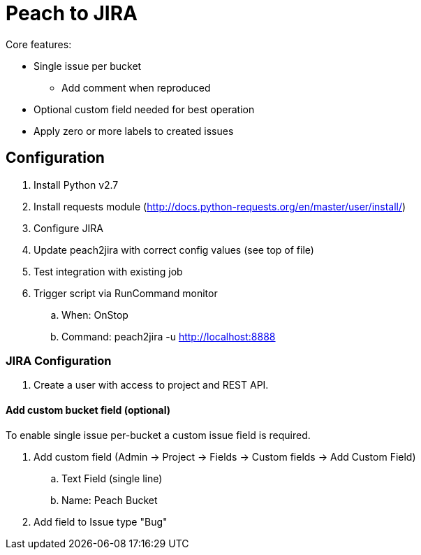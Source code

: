 
= Peach to JIRA

Core features:

* Single issue per bucket
** Add comment when reproduced
* Optional custom field needed for best operation
* Apply zero or more labels to created issues

== Configuration

. Install Python v2.7
. Install requests module (http://docs.python-requests.org/en/master/user/install/)
. Configure JIRA
. Update peach2jira with correct config values (see top of file)
. Test integration with existing job
. Trigger script via RunCommand monitor
.. When: OnStop
.. Command: peach2jira -u http://localhost:8888

=== JIRA Configuration

. Create a user with access to project and REST API.

==== Add custom bucket field (optional)

To enable single issue per-bucket a custom issue field is required.

. Add custom field (Admin -> Project -> Fields -> Custom fields -> Add Custom Field)
.. Text Field (single line)
.. Name: Peach Bucket
. Add field to Issue type "Bug"

